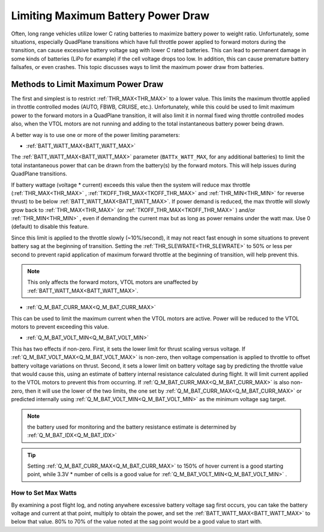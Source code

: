 .. _batt-watt-max:

===================================
Limiting Maximum Battery Power Draw
===================================

Often, long range vehicles utilize lower C rating batteries to maximize battery power to weight ratio. Unfortunately, some situations, especially QuadPlane transitions which have full throttle power applied to forward motors during the transition, can cause excessive battery voltage sag with lower C rated batteries. This can lead to permanent damage in some kinds of batteries (LiPo for example) if the cell voltage drops too low. In addition, this can cause premature battery failsafes, or even crashes. This topic discusses ways to limit the maximum power draw from batteries.

Methods to Limit Maximum Power Draw
===================================

The first and simplest is to restrict :ref:`THR_MAX<THR_MAX>` to a lower value. This limits the maximum throttle applied in throttle controlled modes (AUTO, FBWB, CRUISE, etc.). Unfortunately, while this could be used to limit maximum power to the forward motors in a QuadPlane transition, it will also limit it in normal fixed wing throttle controlled modes also, when the VTOL motors are not running and adding to the total instantaneous battery power being drawn.

A better way is to use one or more of the power limiting parameters:

-  :ref:`BATT_WATT_MAX<BATT_WATT_MAX>` 

The :ref:`BATT_WATT_MAX<BATT_WATT_MAX>` parameter (``BATTx_WATT_MAX``, for any additional batteries) to limit the total instantaneous power that can be drawn from the battery(s) by the forward motors. This will help issues during QuadPlane transitions.

If battery wattage (voltage * current) exceeds this value then the system will reduce max throttle (:ref:`THR_MAX<THR_MAX>` , :ref:`TKOFF_THR_MAX<TKOFF_THR_MAX>` and :ref:`THR_MIN<THR_MIN>` for reverse thrust) to be below :ref:`BATT_WATT_MAX<BATT_WATT_MAX>`. If power demand is reduced, the max throttle will slowly grow back to :ref:`THR_MAX<THR_MAX>` (or :ref:`TKOFF_THR_MAX<TKOFF_THR_MAX>` ) and/or :ref:`THR_MIN<THR_MIN>` , even if demanding the current max but as long as power remains under the watt max. Use 0 (default) to disable this feature.

Since this limit is applied to the throttle slowly (~10%/second), it may not react fast enough in some situations to prevent battery sag at the beginning of transition. Setting the :ref:`THR_SLEWRATE<THR_SLEWRATE>` to 50% or less per second to prevent rapid application of maximum forward throttle at the beginning of transition, will help prevent this.

.. note:: This only affects the forward motors, VTOL motors are unaffected by :ref:`BATT_WATT_MAX<BATT_WATT_MAX>`.

-  :ref:`Q_M_BAT_CURR_MAX<Q_M_BAT_CURR_MAX>`

This can be used to limit the maximum current when the VTOL motors are active. Power will be reduced to the VTOL motors to prevent exceeding this value.

-  :ref:`Q_M_BAT_VOLT_MIN<Q_M_BAT_VOLT_MIN>` 

This has two effects if non-zero. First, it sets the lower limit for thrust scaling versus voltage. If :ref:`Q_M_BAT_VOLT_MAX<Q_M_BAT_VOLT_MAX>` is non-zero, then voltage compensation is applied to throttle to offset battery voltage variations on thrust. Second, it sets a lower limit on battery voltage sag by predicting the throttle value that would cause this, using an estimate of battery internal resistance calculated during flight. It will limit current applied to the VTOL motors to prevent this from occurring. If :ref:`Q_M_BAT_CURR_MAX<Q_M_BAT_CURR_MAX>` is also  non-zero, then it will use the lower of the two limits, the one set by :ref:`Q_M_BAT_CURR_MAX<Q_M_BAT_CURR_MAX>` or predicted internally using :ref:`Q_M_BAT_VOLT_MIN<Q_M_BAT_VOLT_MIN>`  as the minimum voltage sag target.

.. note:: the battery used for monitoring and the battery resistance estimate is determined by  :ref:`Q_M_BAT_IDX<Q_M_BAT_IDX>`

.. tip:: Setting :ref:`Q_M_BAT_CURR_MAX<Q_M_BAT_CURR_MAX>` to 150% of hover current is a good starting point, while 3.3V * number of cells is a good value for :ref:`Q_M_BAT_VOLT_MIN<Q_M_BAT_VOLT_MIN>` .

How to Set Max Watts
--------------------

By examining a post flight log, and noting anywhere excessive battery voltage sag first occurs, you can take the battery voltage and current at that point, multiply to obtain the power, and set the :ref:`BATT_WATT_MAX<BATT_WATT_MAX>` to below that value. 80% to 70% of the value noted at the sag point would be a good value to start with.
